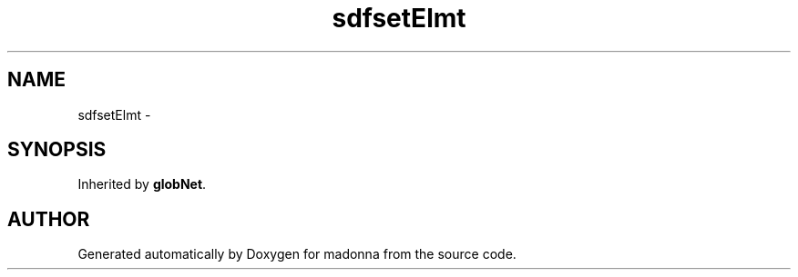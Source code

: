.TH sdfsetElmt 3 "28 Sep 2000" "madonna" \" -*- nroff -*-
.ad l
.nh
.SH NAME
sdfsetElmt \- 
.SH SYNOPSIS
.br
.PP
Inherited by \fBglobNet\fR.
.PP


.SH AUTHOR
.PP 
Generated automatically by Doxygen for madonna from the source code.